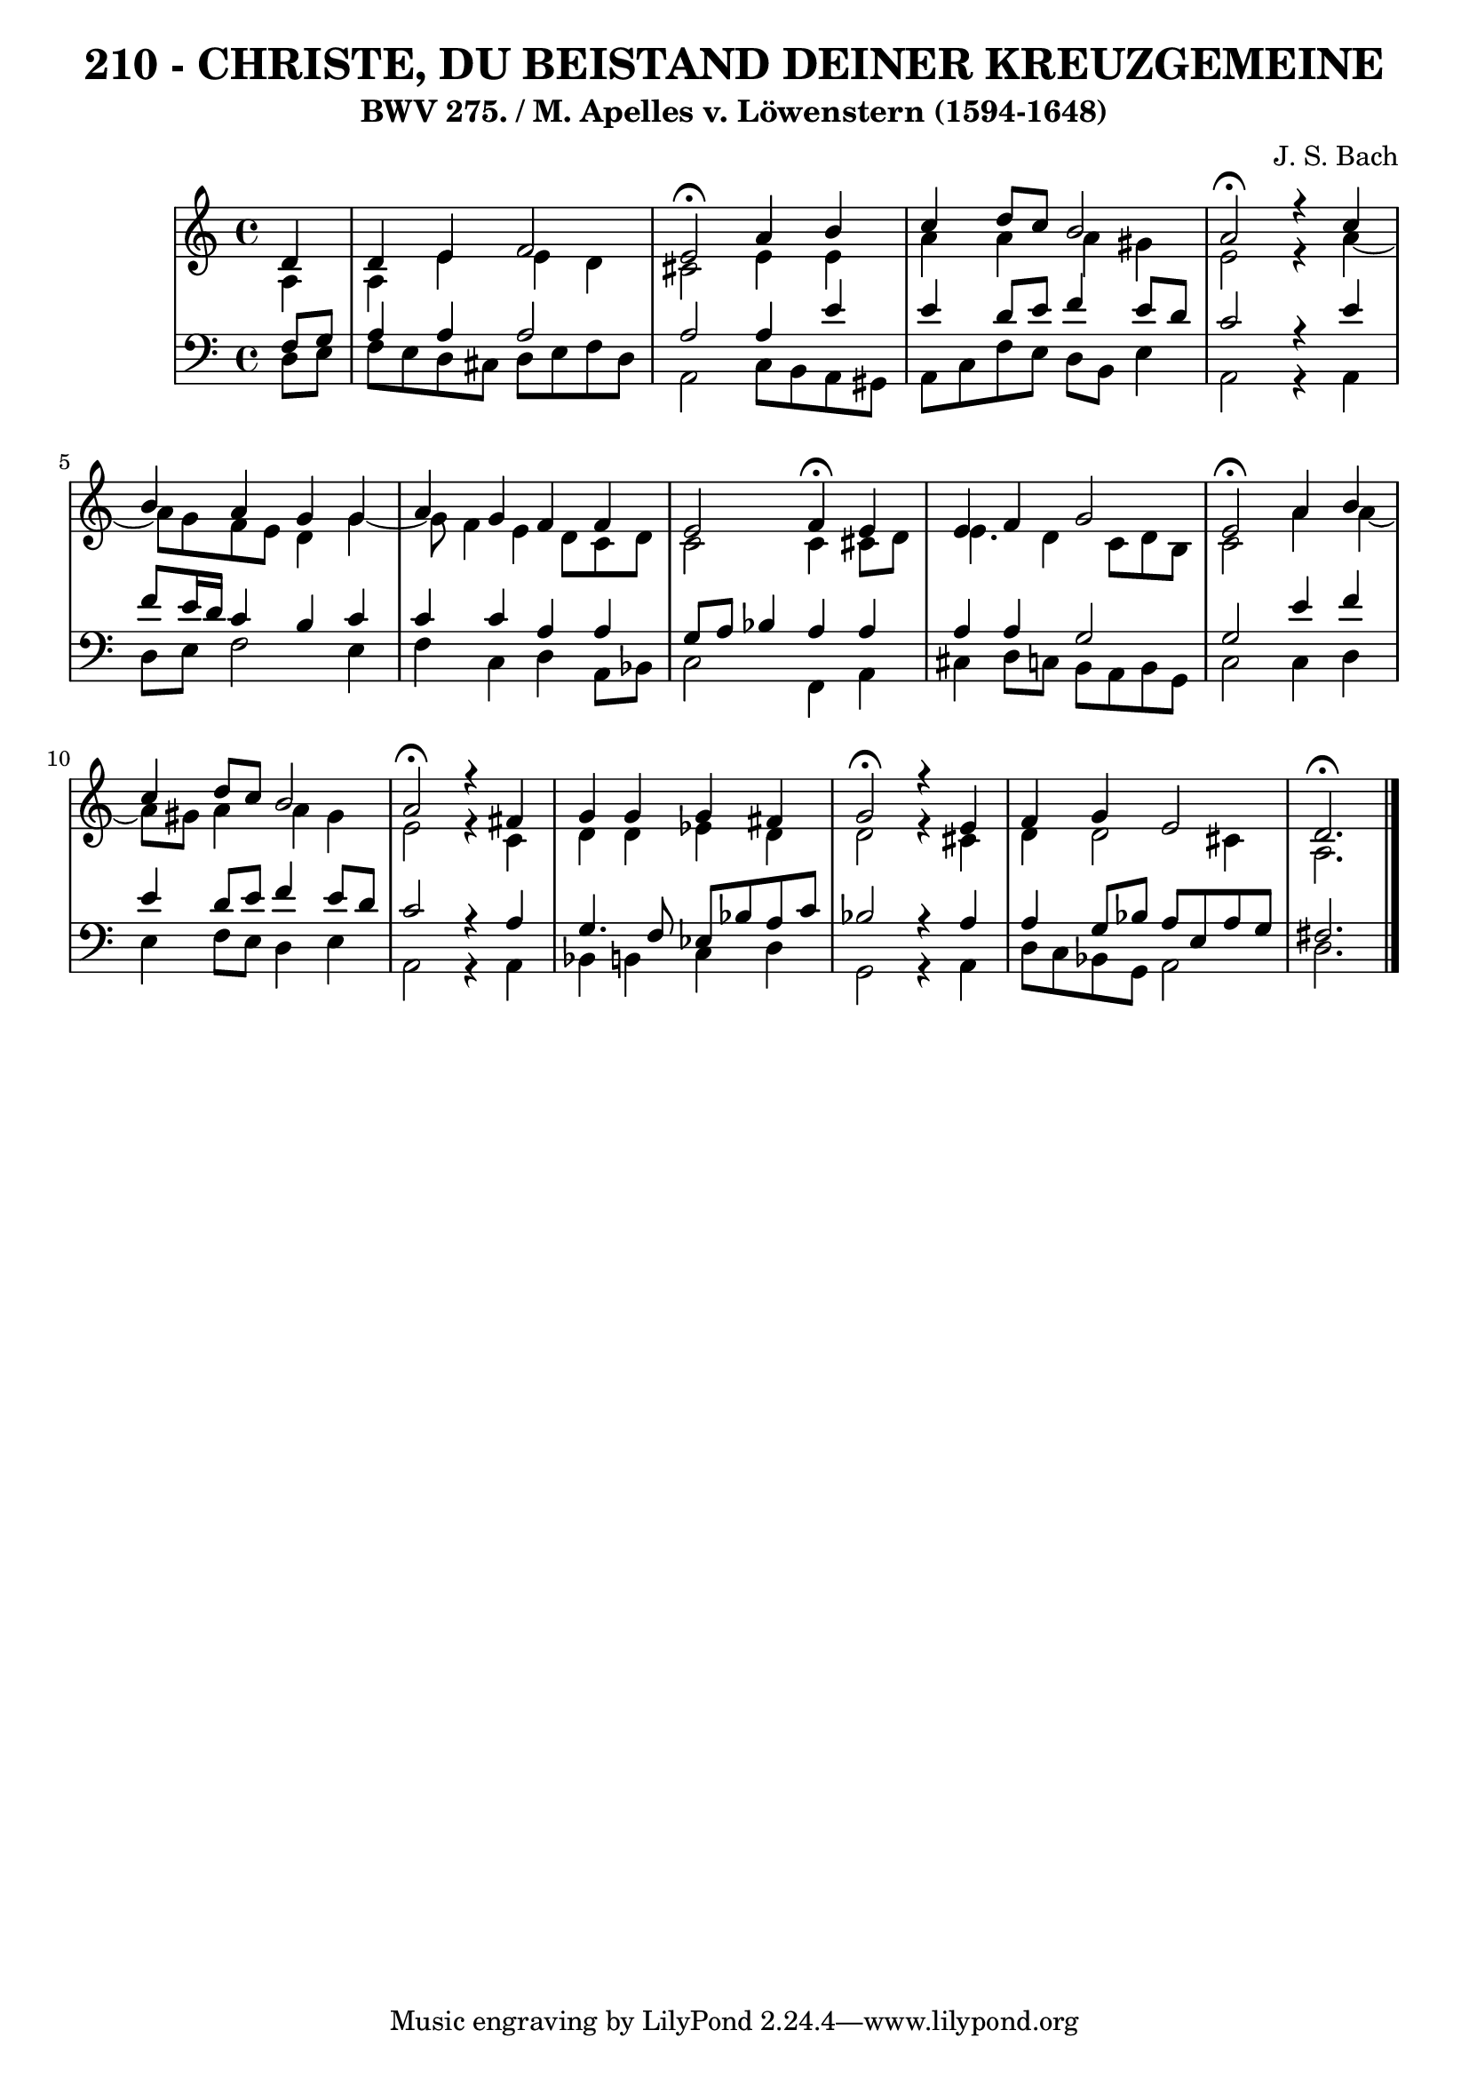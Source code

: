 \version "2.10.33"

\header {
  title = "210 - CHRISTE, DU BEISTAND DEINER KREUZGEMEINE"
  subtitle = "BWV 275. / M. Apelles v. Löwenstern (1594-1648)"
  composer = "J. S. Bach"
}


global = {
  \time 4/4
  \key c \major
}


soprano = \relative c' {
  \partial 4 d4 
    d4 e4 f2 
  e2 \fermata a4 b4 
  c4 d8 c8 b2 
  a2 \fermata r4 c4 
  b4 a4 g4 g4   %5
  a4 g4 f4 f4 
  e2 f4 \fermata e4 
  e4 f4 g2 
  e2 \fermata a4 b4 
  c4 d8 c8 b2   %10
  a2 \fermata r4 fis4 
  g4 g4 g4 fis4 
  g2 \fermata r4 e4 
  f4 g4 e2 
  d2. \fermata  %15
  
}

alto = \relative c' {
  \partial 4 a4 
    a4 e'4 e4 d4 
  cis2 e4 e4 
  a4 a4 a4 gis4 
  e2 r4 a4~ 
  a8 g8 f8 e8 d4 g4~   %5
  g8 f4 e4 d8 c8 d8 
  c2 c4 cis8 d8 
  e4. d4 c8 d8 b8 
  c2 a'4 a4~ 
  a8 gis8 a4 a4 gis4   %10
  e2 r4 c4 
  d4 d4 ees4 d4 
  d2 r4 cis4 
  d4 d2 cis4 
  a2.   %15
  
}

tenor = \relative c {
  \partial 4 f8  g8 
    a4 a4 a2 
  a2 a4 e'4 
  e4 d8 e8 f4 e8 d8 
  c2 r4 e4 
  f8 e16 d16 c4 b4 c4   %5
  c4 c4 a4 a4 
  g8 a8 bes4 a4 a4 
  a4 a4 g2 
  g2 e'4 f4 
  e4 d8 e8 f4 e8 d8   %10
  c2 r4 a4 
  g4. f8 ees8 bes'8 a8 c8 
  bes2 r4 a4 
  a4 g8 bes8 a8 e8 a8 g8 
  fis2.   %15
  
}

baixo = \relative c {
  \partial 4 d8  e8 
    f8 e8 d8 cis8 d8 e8 f8 d8 
  a2 c8 b8 a8 gis8 
  a8 c8 f8 e8 d8 b8 e4 
  a,2 r4 a4 
  d8 e8 f2 e4   %5
  f4 c4 d4 a8 bes8 
  c2 f,4 a4 
  cis4 d8 c8 b8 a8 b8 g8 
  c2 c4 d4 
  e4 f8 e8 d4 e4   %10
  a,2 r4 a4 
  bes4 b4 c4 d4 
  g,2 r4 a4 
  d8 c8 bes8 g8 a2 
  d2.   %15
  
}
\score {
  <<
    \new StaffGroup <<
      \override StaffGroup.SystemStartBracket #'style = #'line 
      \new Staff {
        <<
          \global
          \new Voice = "soprano" { \voiceOne \soprano }
          \new Voice = "alto" { \voiceTwo \alto }
        >>
      }
      \new Staff {
        <<
          \global
          \clef "bass"
          \new Voice = "tenor" {\voiceOne \tenor }
          \new Voice = "baixo" { \voiceTwo \baixo \bar "|."}
        >>
      }
    >>
  >>
  \layout {}
  \midi {}
}
